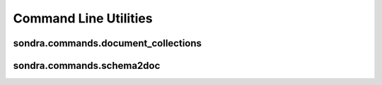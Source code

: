 ######################
Command Line Utilities
######################

sondra.commands.document_collections
====================================

sondra.commands.schema2doc
==========================


